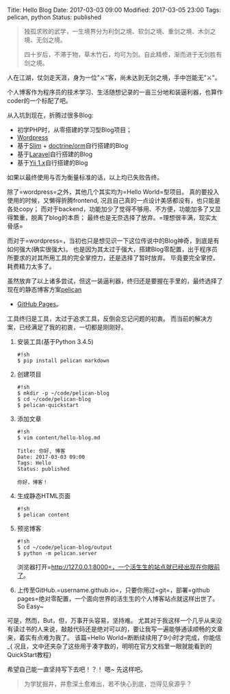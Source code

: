Title: Hello Blog Date: 2017-03-03 09:00 Modified: 2017-03-05 23:00
Tags: pelican, python Status: published

#+BEGIN_QUOTE
  独孤求败的武学，一生境界分为利剑之境、软剑之境、重剑之境、木剑之境、无剑之境。

  #+BEGIN_QUOTE
    四十岁后，不滞于物，草木竹石，均可为剑。自此精修，渐而进于无剑胜有剑之境。
  #+END_QUOTE
#+END_QUOTE

人在江湖，仗剑走天涯，身为一位"⚔"客，尚未达到无剑之境，手中岂能无"⚔"。

个人博客作为程序员的技术学习、生活随想记录的一亩三分地和装逼利器，也算作coder的一个标配了吧。

从入坑到现在，折腾过很多Blog:

- 初学PHP时，从零搭建的学习型Blog项目；
- [[https://wordpress.com][Wordpress]]
- 基于[[https://www.slimframework.com][Slim]] +
  [[https://www.doctrine-project.org/projects/orm.html][doctrine/orm]]自行搭建的Blog
- 基于[[https://laravel.com/][Laravel]]自行搭建的Blog
- 基于[[https://www.yiichina.com/doc/guide/1.1/index][Yii
  1.x]]自行搭建的Blog

如果以最终使用与否为衡量标准的话，以上均已失败告终。

除了=wordpress=之外，其他几个其实均为=Hello World=型项目。
真的要投入使用的时候，又懒得折腾frontend,
况且自己真的一点设计美感都没有，也只能是各处copy；
而对于backend，功能加少了觉得不够用、不方便，功能加多了又显得繁重，脱离了blog的本质；
最终也是无奈选择了放弃。=理想很丰满，现实太骨感=

而对于=wordpress=，当初也只是想见识一下这位传说中的Blog神奇，到底是有如何强大(确实很强大)。
也是因为其太过于强大，搭建Blog零配置，出于程序员所要求的对其所用工具的完全掌控力，还是选择了暂时放弃。
毕竟要完全掌控，耗费精力太多了。

虽然放弃了以上诸多尝试，但这一装逼利器，终归还是要握在手里的，最终选择了现在的静态博客方案[[https://blog.getpelican.com][pelican]]
+ [[https://pages.github.com][GitHub Pages]]。

工具终归是工具，太过于追求工具，反倒会忘记问题的初衷。
而当前的解决方案，已经满足了我的初衷，一切都是刚刚好。

1. 安装工具(基于Python 3.4.5)

   #+BEGIN_EXAMPLE
      #!sh
      $ pip install pelican markdown
   #+END_EXAMPLE

2. 创建项目

   #+BEGIN_EXAMPLE
      #!sh
      $ mkdir -p ~/code/pelican-blog
      $ cd ~/code/pelican-blog
      $ pelican-quickstart
   #+END_EXAMPLE

3. 添加文章

   #+BEGIN_EXAMPLE
      #!sh
      $ vim content/hello-blog.md

      Title: 你好, 博客
      Date: 2017-03-03 09:00
      Tags: Hello
      Status: published

      你好，博客！
   #+END_EXAMPLE

4. 生成静态HTML页面

   #+BEGIN_EXAMPLE
      #!sh
      $ pelican content
   #+END_EXAMPLE

5. 预览博客

   #+BEGIN_EXAMPLE
      #!sh
      $ cd ~/code/pelican-blog/output
      $ python -m pelican.server
   #+END_EXAMPLE

   浏览器打开=http://127.0.0.1:8000=，一个活生生的站点就已经出现在你眼前了。

6. 上传至GitHub.=username.github.io=，只要你用过=git=，部署=github pages=绝对零配置，一个面向世界的活生生的个人博客站点就这样出世了。So
   Easy~

可是，然而，But，但，万事开头容易，坚持难。
尤其对于我这样一个几乎从来没有读过书的人来说，敲敲代码还是绝对可以的，要让我写一遍能够通读顺畅的文章来，着实有点难为我了。
该篇=Hello World=断断续续用了9小时才完成，你能信_{
况且，文中还夹杂了这些用于凑字数的，明明在官方文档里一眼就能看到的QuickStart教程}

希望自己能一直坚持写下去吧！？！ 嗯~ 先这样吧。

#+BEGIN_QUOTE
  为学犹掘井，井愈深土愈难出，若不快心到底，岂得见泉源乎？
#+END_QUOTE

